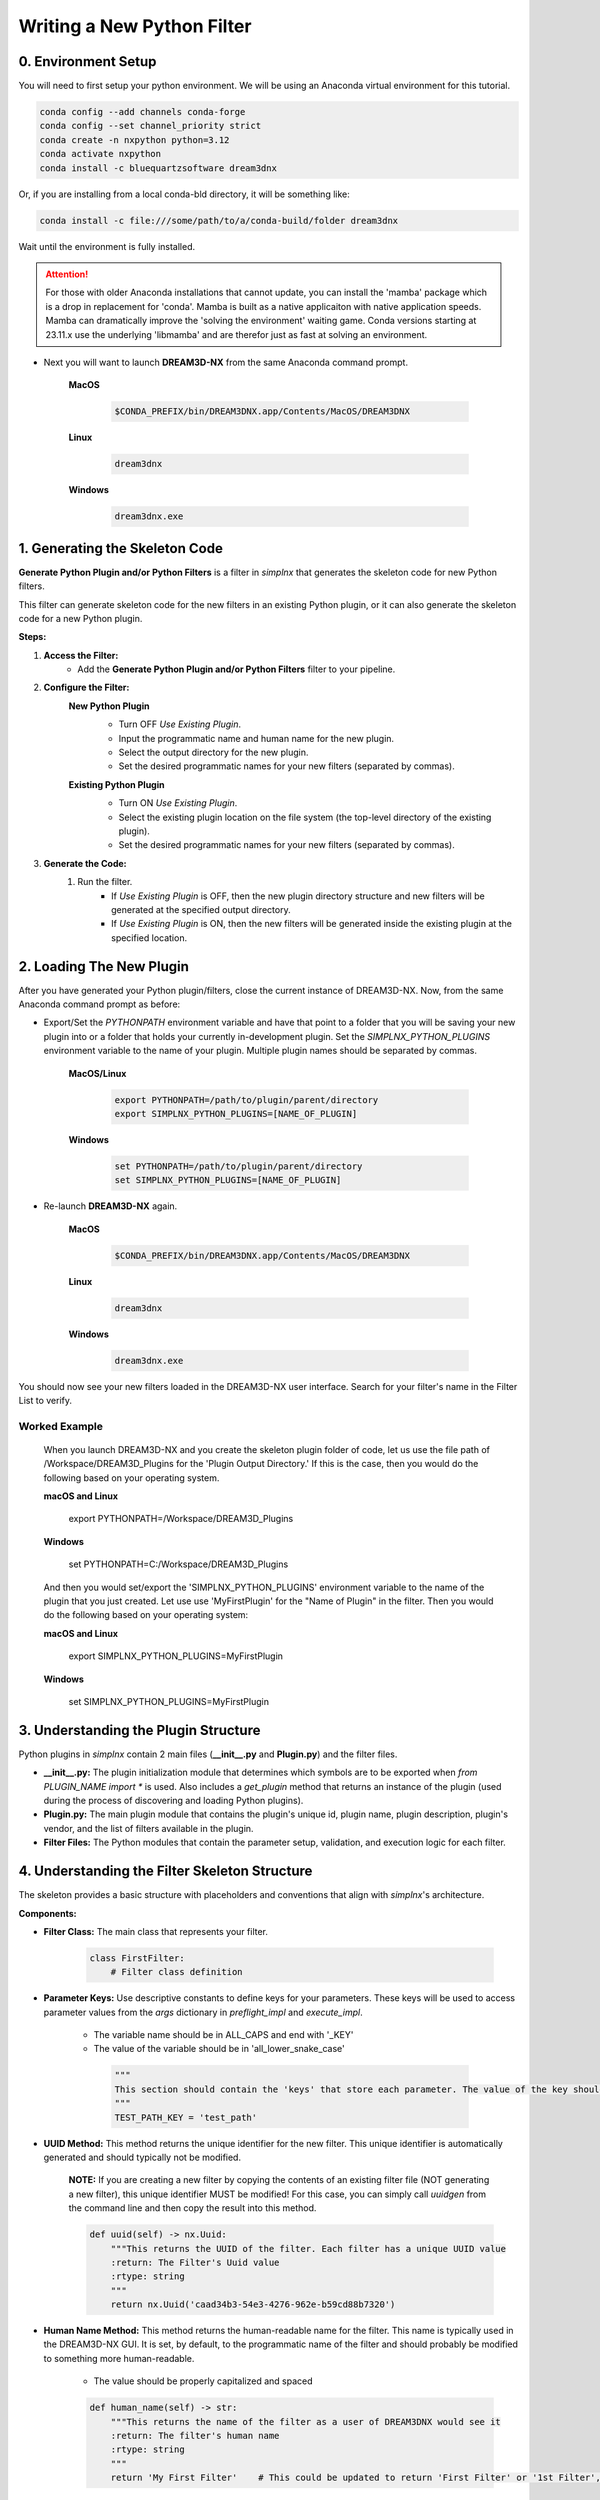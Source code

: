 Writing a New Python Filter
===========================

0. Environment Setup
--------------------

You will need to first setup your python environment. We will be using an Anaconda virtual environment for this tutorial.

.. code:: shell

    conda config --add channels conda-forge
    conda config --set channel_priority strict
    conda create -n nxpython python=3.12
    conda activate nxpython
    conda install -c bluequartzsoftware dream3dnx

Or, if you are installing from a local conda-bld directory, it will be something like:

.. code:: shell

    conda install -c file:///some/path/to/a/conda-build/folder dream3dnx


Wait until the environment is fully installed.

.. attention::

    For those with older Anaconda installations that cannot update, you can install the 'mamba' package
    which is a drop in replacement for 'conda'. Mamba is built as a native applicaiton with native application
    speeds. Mamba can dramatically improve the 'solving the environment' waiting game.
    Conda versions starting at 23.11.x use the underlying 'libmamba' and are therefor just as fast at
    solving an environment.
    

- Next you will want to launch **DREAM3D-NX** from the same Anaconda command prompt.

    **MacOS**

        .. code:: shell

            $CONDA_PREFIX/bin/DREAM3DNX.app/Contents/MacOS/DREAM3DNX
    
    **Linux**

        .. code:: shell

            dream3dnx

    **Windows**

        .. code:: shell

            dream3dnx.exe

1. Generating the Skeleton Code
-------------------------------

**Generate Python Plugin and/or Python Filters** is a filter in *simplnx* that generates the skeleton code for new Python filters.

This filter can generate skeleton code for the new filters in an existing Python plugin, or it can also generate the skeleton code for a new Python plugin.

**Steps:**

#. **Access the Filter:**
    - Add the **Generate Python Plugin and/or Python Filters** filter to your pipeline.

#. **Configure the Filter:**
    **New Python Plugin**
        .. image:: Images/Generate_Python_Plugin.png

        - Turn OFF *Use Existing Plugin*.
        - Input the programmatic name and human name for the new plugin.
        - Select the output directory for the new plugin.
        - Set the desired programmatic names for your new filters (separated by commas).
    
    **Existing Python Plugin**
        .. image:: Images/Generate_Python_Plugin_2.png

        - Turn ON *Use Existing Plugin*.
        - Select the existing plugin location on the file system (the top-level directory of the existing plugin).
        - Set the desired programmatic names for your new filters (separated by commas).

#. **Generate the Code:**
    #. Run the filter.
        - If *Use Existing Plugin* is OFF, then the new plugin directory structure and new filters will be generated at the specified output directory.
        - If *Use Existing Plugin* is ON, then the new filters will be generated inside the existing plugin at the specified location.

2. Loading The New Plugin
-------------------------

After you have generated your Python plugin/filters, close the current instance of DREAM3D-NX.  Now, from the same Anaconda command prompt as before:

- Export/Set the `PYTHONPATH` environment variable and have that point to a folder that you will be saving your new plugin into or a folder that holds your currently in-development plugin.  Set the `SIMPLNX_PYTHON_PLUGINS` environment variable to the name of your plugin.  Multiple plugin names should be separated by commas.

    **MacOS/Linux**

        .. code:: shell

            export PYTHONPATH=/path/to/plugin/parent/directory
            export SIMPLNX_PYTHON_PLUGINS=[NAME_OF_PLUGIN]

    **Windows**

        .. code:: shell

            set PYTHONPATH=/path/to/plugin/parent/directory
            set SIMPLNX_PYTHON_PLUGINS=[NAME_OF_PLUGIN]

- Re-launch **DREAM3D-NX** again.

    **MacOS**

        .. code:: shell

            $CONDA_PREFIX/bin/DREAM3DNX.app/Contents/MacOS/DREAM3DNX
    
    **Linux**

        .. code:: shell

            dream3dnx

    **Windows**

        .. code:: shell

            dream3dnx.exe

You should now see your new filters loaded in the DREAM3D-NX user interface.  Search for your filter's name in the Filter List to verify.

Worked Example
^^^^^^^^^^^^^^

    When you launch DREAM3D-NX and you create the skeleton plugin folder of code, let us use the file path of /Workspace/DREAM3D_Plugins for the 'Plugin Output Directory.' If
    this is the case, then you would do the following based on your operating system.

    **macOS and Linux**

        export PYTHONPATH=/Workspace/DREAM3D_Plugins
    
    **Windows**

        set PYTHONPATH=C:/Workspace/DREAM3D_Plugins

    And then you would set/export the 'SIMPLNX_PYTHON_PLUGINS' environment variable to the name of the plugin that you just created. Let use use 'MyFirstPlugin' for the "Name of Plugin"
    in the filter. Then you would do the following based on your operating system:

    **macOS and Linux**

        export SIMPLNX_PYTHON_PLUGINS=MyFirstPlugin
    
    **Windows**

        set SIMPLNX_PYTHON_PLUGINS=MyFirstPlugin  


3. Understanding the Plugin Structure
-------------------------------------

Python plugins in *simplnx* contain 2 main files (**__init__.py** and **Plugin.py**) and the filter files.

- **__init__.py:** The plugin initialization module that determines which symbols are to be exported when `from PLUGIN_NAME import *` is used.  Also includes a `get_plugin` method that returns an instance of the plugin (used during the process of discovering and loading Python plugins).

- **Plugin.py:** The main plugin module that contains the plugin's unique id, plugin name, plugin description, plugin's vendor, and the list of filters available in the plugin.

- **Filter Files:** The Python modules that contain the parameter setup, validation, and execution logic for each filter.

4. Understanding the Filter Skeleton Structure
----------------------------------------------

The skeleton provides a basic structure with placeholders and conventions that align with *simplnx*'s architecture.

**Components:**

- **Filter Class:** The main class that represents your filter.
  
    .. code-block:: python

        class FirstFilter:
            # Filter class definition
  
- **Parameter Keys:** Use descriptive constants to define keys for your parameters. These keys will be used to access parameter values from the `args` dictionary in `preflight_impl` and `execute_impl`.

   - The variable name should be in ALL_CAPS and end with '_KEY'
   - The value of the variable should be in 'all_lower_snake_case'
    
    .. code-block:: python

        """
        This section should contain the 'keys' that store each parameter. The value of the key should be snake_case. The name of the value should be ALL_CAPITOL_KEY
        """
        TEST_PATH_KEY = 'test_path'

- **UUID Method:** This method returns the unique identifier for the new filter.  This unique identifier is automatically generated and should typically not be modified.

    **NOTE:** If you are creating a new filter by copying the contents of an existing filter file (NOT generating a new filter), this unique identifier MUST be modified!  For this case, you can simply call `uuidgen` from the command line and then copy the result into this method.

    .. code-block:: python

        def uuid(self) -> nx.Uuid:
            """This returns the UUID of the filter. Each filter has a unique UUID value
            :return: The Filter's Uuid value
            :rtype: string
            """
            return nx.Uuid('caad34b3-54e3-4276-962e-b59cd88b7320')

- **Human Name Method:** This method returns the human-readable name for the filter.  This name is typically used in the DREAM3D-NX GUI.  It is set, by default, to the programmatic name of the filter and should probably be modified to something more human-readable.

   - The value should be properly capitalized and spaced
  
   .. code-block:: python

        def human_name(self) -> str:
            """This returns the name of the filter as a user of DREAM3DNX would see it
            :return: The filter's human name
            :rtype: string
            """
            return 'My First Filter'    # This could be updated to return 'First Filter' or '1st Filter', or any other human-readable name.

- **Class Name Method:** This method returns the programmatic name for the filter.

   - The value should use the 'CamelCase' style with **NO SPACES**

    .. code-block:: python

        def class_name(self) -> str:
            """The returns the name of the class that implements the filter
            :return: The name of the implementation class
            :rtype: string
            """
            return 'FirstFilter'

- **Name Method:** This method returns a generic name for the filter.

   - The value should use the 'CamelCase' style with **NO SPACES**

    .. code-block:: python

        def name(self) -> str:
            """The returns the name of filter
            :return: The name of the filter
            :rtype: string
            """
            return 'FirstFilter'

- **Default Tags Method:** This method returns all the tags that are used to match this filter when searching.  For example if this filter has the tag *Foo*, then any time *Foo* is searched in the Filter List, this filter will match and appear in the search results.  The default tag for Python filters is *python*, but feel free to add more if needed.

    .. code-block:: python

        def default_tags(self) -> List[str]:
            """This returns the default tags for this filter
            :return: The default tags for the filter
            :rtype: list
            """
            return ['python', 'IO', 'Some Algorithm']

- **Clone Method:** This method returns a new instance of the filter.  This method should not be modified.

    .. code-block:: python

        def clone(self):
            """Clones the filter
            :return: A new instance of the filter
            :rtype:  FirstFilter
            """
            return FirstFilter()

- **Parameters Method:** This method defines the parameters that a user of your filter would see in the user interface or have access to if using your filter from another instance of python.

    .. code-block:: python

        def parameters(self) -> nx.Parameters:
            params = nx.Parameters()

            # Add your parameters here

            return params
  
- **Preflight and Execute Methods:** These are crucial methods where your filter's logic will reside. The preflight_impl() is called every time an input parameter is modified in the user interface therefor the preflight_impl should run as fast as possible. The execute_impl() method is where the actual work that your filter performs is kept.

    .. code-block:: python

        def preflight_impl(self, data_structure: nx.DataStructure, args: dict, message_handler: nx.IFilter.MessageHandler, should_cancel: nx.AtomicBoolProxy) -> nx.IFilter.PreflightResult:
            # Preflight logic

        def execute_impl(self, data_structure: nx.DataStructure, args: dict, message_handler: nx.IFilter.MessageHandler, should_cancel: nx.AtomicBoolProxy) -> nx.IFilter.ExecuteResult:
            # Execution logic

1. Defining Parameters
----------------------
Parameters determine what inputs are available to users; they make your filter configurable and adaptable to different datasets and scenarios.

1. **Define Parameter Keys:**
    - Use descriptive constants to define keys for your parameters. These keys will be used to access parameter values from the `args` dictionary in `preflight_impl` and `execute_impl`.
   
        .. code-block:: python

            OUTPUT_ARRAY_PATH = 'output_array_path_key'
            INIT_VALUE_KEY = 'init_value_key'
            NUM_TUPLES_KEY = 'num_tuples_key'
            NUM_COMPS_KEY = 'num_comps_key'
    
2. **Implement the `parameters` Method:**
    - Create instances of parameter classes provided by *simplnx* and add them to your filter.
   
        .. code-block:: python

            def parameters(self):
                params = nx.Parameters()

                # Create a 'Number of Tuples' input, where the filter's user can input an unsigned 64-bit integer
                params.insert(nx.UInt64Parameter(FirstFilter.NUM_TUPLES_KEY, 'Number of Tuples', 'Number of Tuples', 1))

                # Create a 'Number of Components' input, where the filter's user can input an unsigned 64-bit integer
                params.insert(nx.UInt64Parameter(FirstFilter.NUM_COMPS_KEY, 'Number of Components', 'Number of Components', 1))

                # Create an 'Initialization Value' input, where the filter's user can input the value that will be used to initialize the output array
                params.insert(nx.Float32Parameter(FirstFilter.INIT_VALUE_KEY, 'Initialization Value', 'This value will be used to fill the new array', '0.0'))

                # Create the input that allows the filter's user to pick the path where the output array will be stored in the data structure
                default_output_data_path = nx.DataPath(["Small IN100", "Scan Data", "Output"])
                params.insert(nx.ArrayCreationParameter(FirstFilter.OUTPUT_ARRAY_PATH, 'Array Creation', 'Example array creation help text', default_output_data_path))

                return params
    
    For the full list of parameters and their arguments, please see `SIMPLNX Filter Writer API Section <Developer_API.html>`__.

    To see examples of how to instantiate each parameter, check out `ExampleFilter1 <https://github.com/BlueQuartzSoftware/simplnx/tree/develop/wrapping/python/plugins/ExamplePlugin/ExampleFilter1.py>`__ and `ExampleFilter2 <https://github.com/BlueQuartzSoftware/simplnx/tree/develop/wrapping/python/plugins/ExamplePlugin/ExampleFilter2.py>`__.

6. Writing the Preflight Implementation
---------------------------------------
The `preflight_impl` method allows you to perform checks, validations, and setup tasks before the filter's main execution. There are a number of basic steps that are performed but each
step could have any number of details associated to it. **The Preflight method should not be I/O or calculation intensive as it will be run every time a parameter in this filter or
any other filter is modified.**

- Extract the input parameters values into local variables.
- Test those values for any non-allowed values, ranges or other conditions
- Use 'Actions' to modify the DataStructure as needed. These can be Array or Geometry creation or deletion.

Each Parameter will do some basic kinds of sanity checks before the code execution ever makes it to your filter's 'preflight' method. For instance, 'File Input' parameters will already
ensure that the file exists on the file system so the developer does not need to redo this kind of validation. DataArray/GeometrySelection types of parameters will ensure
that the DataStructure DataPath already exists as another example. The filter parameter section will review the kinds of checks that each parameter perform

**Example Preflight Method:**
    This example creates a new 32-bit float output array using the number of tuples, number of components, and output array path provided by the user.  It also validates that the initialization value is not set to 0.

    .. code-block:: python

        def preflight_impl(self, data_structure: nx.DataStructure, args: dict, message_handler: nx.IFilter.MessageHandler, should_cancel: nx.AtomicBoolProxy) -> nx.IFilter.PreflightResult:
            # Retrieve the filter parameter values from the args dictionary using the filter's parameter keys
            num_of_tuples: int = args[FirstFilter.NUM_TUPLES_KEY]
            num_of_components: int = args[FirstFilter.NUM_COMPS_KEY]
            init_value: float = args[FirstFilter.INIT_VALUE_KEY]
            output_array_path: nx.DataPath = args[FirstFilter.OUTPUT_ARRAY_PATH]

            # Return a preflight error if the init value is 0
            if init_value == '0.0':
                return nx.IFilter.PreflightResult(errors=[nx.Error(-123, 'Init Value cannot be 0.')])

            # Create the new output array.  This is done via a CreateArrayAction, which we will create and then append to the output actions.
            # This will create the new output array and add it to the data structure so that it can be used later in the "execute_impl" method.
            output_actions = nx.OutputActions()
            output_actions.append_action(nx.CreateArrayAction(nx.DataType.float32, [num_of_tuples], [num_of_components], output_array_path))

            # Return the output actions
            return nx.IFilter.PreflightResult(output_actions)

**Examples of the Major Steps:**

- **Parameter Retrieval and Validation:**
    - Extract and validate the parameters to ensure they meet your filter's requirements.
  
        .. code-block:: python

            init_value: float = args[FirstFilter.INIT_VALUE_KEY]
            if init_value == '0.0':
                return nx.IFilter.PreflightResult(errors=[nx.Error(-123, 'Init Value cannot be 0.')])
    
- **Output Actions Setup:**
    - If your filter creates new data arrays, create and add the CreateArrayActions to the `output_actions` object.
  
        .. code-block:: python

            output_actions = nx.OutputActions()
            output_actions.append_action(nx.CreateArrayAction(nx.DataType.float32, [num_of_tuples], [num_of_components], output_array_path))

8. Writing the Execute Implementation
-------------------------------------

The `execute_impl` method holds the core functionality of the filter. This function is generally where the actual calculations are
performed.

**Example Execute Method:**
    This example sets the initialization value provided by the user into every index of the newly created output array.

    .. code-block:: python

        def execute_impl(self, data_structure: nx.DataStructure, args: dict, message_handler: nx.IFilter.MessageHandler, should_cancel: nx.AtomicBoolProxy) -> nx.IFilter.ExecuteResult:
            # Retrieve the needed filter parameter values from the args dictionary using the filter's parameter keys
            init_value: float = args[FirstFilter.INIT_VALUE_KEY]
            output_array_path: nx.DataPath = args[FirstFilter.OUTPUT_ARRAY_PATH]

            # Get a reference to the output data array from the data structure
            output_data_array: nx.IDataArray = data_structure[output_array_path]

            # Get a numpy view of the output data array
            data = data_array.npview()

            # Set the init value into every index of the array
            data[:] = init_value

            return nx.Result()

**Key Aspects:**

- **Parameter Retrieval:**
    - Extract the necessary parameters from the args dictionary.
  
        .. code-block:: python

            # Retrieve the needed filter parameter values from the args dictionary using the filter's parameter keys
            init_value: float = args[FirstFilter.INIT_VALUE_KEY]
            output_array_path: nx.DataPath = args[FirstFilter.OUTPUT_ARRAY_PATH]

- **Access Data Arrays/Objects from the Data Structure:**
    - Use DataPaths to get a reference to data arrays and other data objects from the data structure.

        .. code-block:: python

             # Get a reference to the output data array from the data structure
            output_data_array: nx.IDataArray = data_structure[output_array_path]
    
- **Manipulating Data Arrays With Numpy:**
    - Get a numpy view into data arrays and then set values into the arrays using numpy. This gives a view of the data, **NOT A COPY**. Anything you have numpy do that is done "in place" will directly write those values into the stored DataArray.
  
        .. code-block:: python

            # Get a numpy view of the output data array
            data = data_array.npview()

            # Set the init value into every index of the array
            data[:] = init_value

9. Providing Feedback to the user during execution.
---------------------------------------------------

    Both the preflight_impl and execute_impl have a 'message_handler' variable that is available for use to send back progress or other information to the user interface. The use of the message_handler should be tempered to only send back useful information. Sending ever iteration inside a tight loop will slow down your filter.

    .. code-block:: python

        # use the 'message_handler' to send back progress or information updates
        message_handler(nx.IFilter.Message(nx.IFilter.Message.Type.Info, f'Calculating Histogram Counts and Bin Bounds...'))


For more Python filter examples, check out the `ExamplePlugin <https://github.com/BlueQuartzSoftware/simplnx/tree/develop/wrapping/python/plugins/ExamplePlugin>`_.

10. Debugging the Python Filter.
--------------------------------

    Running the python filter through the DREAM3D-NX user interface will not allow you any opportunity to use a debugger to inspect troublesome code. For this
    you will need to implement a separate python file that dynamically loads the python based plugin and then executes your filter with the proper arguments.
    The below code is the bare minimum that you will need to implement.

    .. code-block:: python

        from typing import List
        import simplnx as nx

        # ------------------------------------------------------------------------------
        # Replace NAME_OF_YOUR_PLUGIN with the actual name of your plugin
        # Replace FILTER_NAME with the name of your filter that you would like to debug

        import NAME_OF_YOUR_PLUGIN
        nx.load_python_plugin(NAME_OF_YOUR_PLUGIN)
        import NAME_OF_YOUR_PLUGIN.FILTER_NAME

        # Create a Data Structure
        data_structure = nx.DataStructure()
        # Wrap the python filter in this "proxy" class from the target plugin so we can use it.
        pynx_filter = nx.PyFilter(NAME_OF_YOUR_PLUGIN.FILTER_NAME())
        # Execute the filter and check the result. We use the `execute2()` method to run the filter.
        # Make sure to use all appropriate arguments to your filter. The named arguments are the values
        # of each of the parameter keys that are defined at the top of the filter. For instance if you
        # have this line:
        #   INPUT_IMAGE_ARRAY_KEY = 'input_image_array'
        # then you would use 'input_image_array' as the named argument in the call to `execute2()` method
        result = pynx_filter.execute2(data_structure=data_structure, 
                                       ..... )

